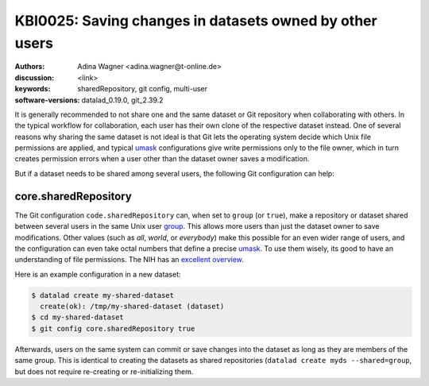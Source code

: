 .. index::
   single: shared repository; multi-user

KBI0025:  Saving changes in datasets owned by other users
=========================================================

:authors: Adina Wagner <adina.wagner@t-online.de>
:discussion: <link>
:keywords: sharedRepository, git config, multi-user
:software-versions: datalad_0.19.0, git_2.39.2

It is generally recommended to not share one and the same dataset or Git
repository when collaborating with others.
In the typical workflow for collaboration, each user has their own clone of the
respective dataset instead.
One of several reasons why sharing the same dataset is not ideal is that
Git lets the operating system decide which Unix file permissions are applied,
and typical `umask`_ configurations give write permissions only to the file
owner, which in turn creates permission errors when a user other than the
dataset owner saves a modification.

But if a dataset needs to be shared among several users, the following Git
configuration can help:

.. _umask: https://en.wikipedia.org/wiki/Umask

core.sharedRepository
---------------------

The Git configuration ``code.sharedRepository`` can, when set to ``group`` (or
``true``), make a repository or dataset shared between several users in the
same Unix user `group`_.
This allows more users than just the dataset owner to save modifications.
Other values (such as `all`, `world`, or `everybody`) make this possible for an
even wider range of users, and the configuration can even take octal numbers that
define a precise `umask`_.
To use them wisely, its good to have an understanding of file permissions.
The NIH has an `excellent overview`_.

Here is an example configuration in a new dataset:

.. code-block:: console

   $ datalad create my-shared-dataset
     create(ok): /tmp/my-shared-dataset (dataset)
   $ cd my-shared-dataset
   $ git config core.sharedRepository true

Afterwards, users on the same system can commit or save changes into the
dataset as long as they are members of the same group.
This is identical to creating the datasets as shared repositories (``datalad
create myds --shared=group``, but does not require re-creating or
re-initializing them.


.. _group: https://en.wikipedia.org/wiki/Group_identifier
.. _excellent overview: https://hpc.nih.gov/storage/permissions.html


